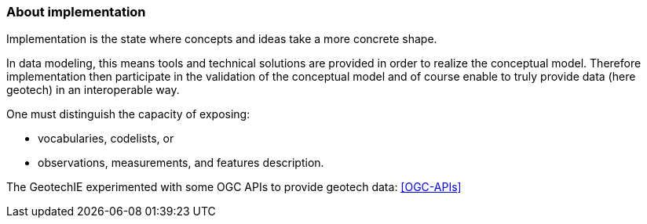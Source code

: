 === About implementation

Implementation is the state where concepts and ideas take a more
concrete shape.

In data modeling, this means tools and technical solutions are provided
in order to realize the conceptual model. Therefore implementation then
participate in the validation of the conceptual model and of course
enable to truly provide data (here geotech) in an interoperable way.

One must distinguish the capacity of exposing:

* vocabularies, codelists, or
* observations, measurements, and features description.

The GeotechIE experimented with some OGC APIs to provide geotech data:
<<OGC-APIs>>
